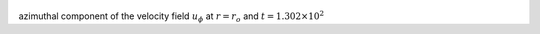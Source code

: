 
.. figure:: ./images/Shell_Slices_Uphi_0.pdf 
   :width: 600px 
   :align: center 

azimuthal component of the velocity field :math:`u_{\phi}` at :math:`r = r_o` and :math:`t = 1.302 \times 10^{2}`

